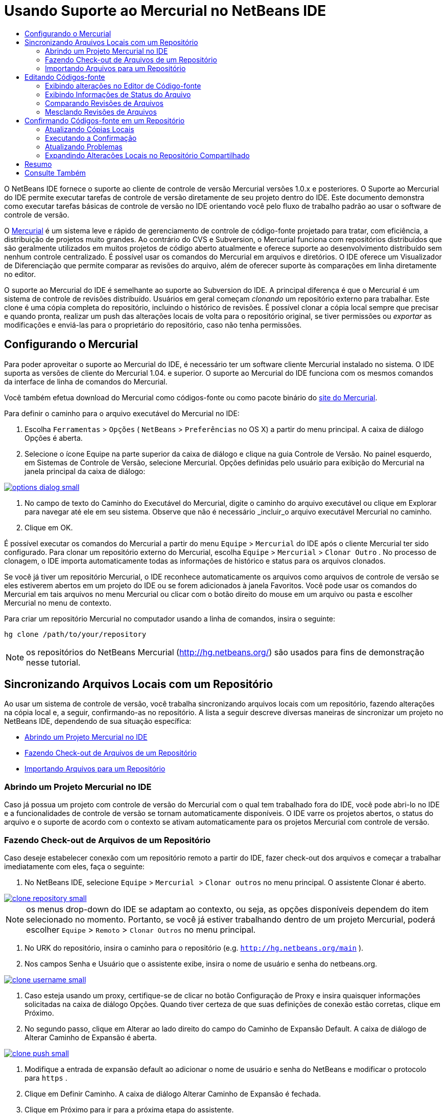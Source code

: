 // 
//     Licensed to the Apache Software Foundation (ASF) under one
//     or more contributor license agreements.  See the NOTICE file
//     distributed with this work for additional information
//     regarding copyright ownership.  The ASF licenses this file
//     to you under the Apache License, Version 2.0 (the
//     "License"); you may not use this file except in compliance
//     with the License.  You may obtain a copy of the License at
// 
//       http://www.apache.org/licenses/LICENSE-2.0
// 
//     Unless required by applicable law or agreed to in writing,
//     software distributed under the License is distributed on an
//     "AS IS" BASIS, WITHOUT WARRANTIES OR CONDITIONS OF ANY
//     KIND, either express or implied.  See the License for the
//     specific language governing permissions and limitations
//     under the License.
//

= Usando Suporte ao Mercurial no NetBeans IDE
:jbake-type: tutorial
:jbake-tags: tutorials 
:jbake-status: published
:icons: font
:syntax: true
:source-highlighter: pygments
:toc: left
:toc-title:
:description: Usando Suporte ao Mercurial no NetBeans IDE - Apache NetBeans
:keywords: Apache NetBeans, Tutorials, Usando Suporte ao Mercurial no NetBeans IDE

O NetBeans IDE fornece o suporte ao cliente de controle de versão Mercurial versões 1.0.x e posteriores. O Suporte ao Mercurial do IDE permite executar tarefas de controle de versão diretamente de seu projeto dentro do IDE. Este documento demonstra como executar tarefas básicas de controle de versão no IDE orientando você pelo fluxo de trabalho padrão ao usar o software de controle de versão.

O link:http://www.selenic.com/mercurial/wiki/[+Mercurial+] é um sistema leve e rápido de gerenciamento de controle de código-fonte projetado para tratar, com eficiência, a distribuição de projetos muito grandes. Ao contrário do CVS e Subversion, o Mercurial funciona com repositórios distribuídos que são geralmente utilizados em muitos projetos de código aberto atualmente e oferece suporte ao desenvolvimento distribuído sem nenhum controle centralizado. É possível usar os comandos do Mercurial em arquivos e diretórios. O IDE oferece um Visualizador de Diferenciação que permite comparar as revisões do arquivo, além de oferecer suporte às comparações em linha diretamente no editor.

O suporte ao Mercurial do IDE é semelhante ao suporte ao Subversion do IDE. A principal diferença é que o Mercurial é um sistema de controle de revisões distribuído. Usuários em geral começam _clonando_ um repositório externo para trabalhar. Este clone é uma cópia completa do repositório, incluindo o histórico de revisões. É possível clonar a cópia local sempre que precisar e quando pronta, realizar um push das alterações locais de volta para o repositório original, se tiver permissões ou _exportar_ as modificações e enviá-las para o proprietário do repositório, caso não tenha permissões.

== Configurando o Mercurial

Para poder aproveitar o suporte ao Mercurial do IDE, é necessário ter um software cliente Mercurial instalado no sistema. O IDE suporta as versões de cliente do Mercurial 1.04. e superior. O suporte ao Mercurial do IDE funciona com os mesmos comandos da interface de linha de comandos do Mercurial.

Você também efetua download do Mercurial como códigos-fonte ou como pacote binário do link:http://www.selenic.com/mercurial/[+site do Mercurial+].

Para definir o caminho para o arquivo executável do Mercurial no IDE:

1. Escolha  ``Ferramentas``  >  ``Opções``  ( ``NetBeans``  >  ``Preferências``  no OS X) a partir do menu principal. A caixa de diálogo Opções é aberta.
2. Selecione o ícone Equipe na parte superior da caixa de diálogo e clique na guia Controle de Versão. No painel esquerdo, em Sistemas de Controle de Versão, selecione Mercurial. Opções definidas pelo usuário para exibição do Mercurial na janela principal da caixa de diálogo:

[.feature]
--

image::images/options-dialog-small.png[role="left", link="images/options-dialog.png"]

--


. No campo de texto do Caminho do Executável do Mercurial, digite o caminho do arquivo executável ou clique em Explorar para navegar até ele em seu sistema. Observe que não é necessário _incluir_o arquivo executável Mercurial no caminho.
. Clique em OK.

É possível executar os comandos do Mercurial a partir do menu  ``Equipe``  >  ``Mercurial``  do IDE após o cliente Mercurial ter sido configurado. Para clonar um repositório externo do Mercurial, escolha  ``Equipe``  >  ``Mercurial``  >  ``Clonar Outro`` . No processo de clonagem, o IDE importa automaticamente todas as informações de histórico e status para os arquivos clonados.

Se você já tiver um repositório Mercurial, o IDE reconhece automaticamente os arquivos como arquivos de controle de versão se eles estiverem abertos em um projeto do IDE ou se forem adicionados à janela Favoritos. Você pode usar os comandos do Mercurial em tais arquivos no menu Mercurial ou clicar com o botão direito do mouse em um arquivo ou pasta e escolher Mercurial no menu de contexto.

Para criar um repositório Mercurial no computador usando a linha de comandos, insira o seguinte:


[source,java]
----

hg clone /path/to/your/repository
----

NOTE: os repositórios do NetBeans Mercurial (link:http://hg.netbeans.org/[+http://hg.netbeans.org/+]) são usados para fins de demonstração nesse tutorial.


== Sincronizando Arquivos Locais com um Repositório

Ao usar um sistema de controle de versão, você trabalha sincronizando arquivos locais com um repositório, fazendo alterações na cópia local e, a seguir, confirmando-as no repositório. A lista a seguir descreve diversas maneiras de sincronizar um projeto no NetBeans IDE, dependendo de sua situação específica:

* <<opening,Abrindo um Projeto Mercurial no IDE>>
* <<checking,Fazendo Check-out de Arquivos de um Repositório>>
* <<importing,Importando Arquivos para um Repositório>>


=== Abrindo um Projeto Mercurial no IDE

Caso já possua um projeto com controle de versão do Mercurial com o qual tem trabalhado fora do IDE, você pode abri-lo no IDE e a funcionalidades de controle de versão se tornam automaticamente disponíveis. O IDE varre os projetos abertos, o status do arquivo e o suporte de acordo com o contexto se ativam automaticamente para os projetos Mercurial com controle de versão.


=== Fazendo Check-out de Arquivos de um Repositório

Caso deseje estabelecer conexão com um repositório remoto a partir do IDE, fazer check-out dos arquivos e começar a trabalhar imediatamente com eles, faça o seguinte:

1. No NetBeans IDE, selecione  ``Equipe``  >  ``Mercurial `` > `` Clonar outros``  no menu principal. O assistente Clonar é aberto.

[.feature]
--

image::images/clone-repository-small.png[role="left", link="images/clone-repository.png"]

--

NOTE: os menus drop-down do IDE se adaptam ao contexto, ou seja, as opções disponíveis dependem do item selecionado no momento. Portanto, se você já estiver trabalhando dentro de um projeto Mercurial, poderá escolher  ``Equipe``  >  ``Remoto``  >  ``Clonar Outros``  no menu principal.


. No URK do repositório, insira o caminho para o repositório (e.g.  ``http://hg.netbeans.org/main`` ).
. Nos campos Senha e Usuário que o assistente exibe, insira o nome de usuário e senha do netbeans.org.

[.feature]
--

image::images/clone-username-small.png[role="left", link="images/clone-username.png"]

--


. Caso esteja usando um proxy, certifique-se de clicar no botão Configuração de Proxy e insira quaisquer informações solicitadas na caixa de diálogo Opções. Quando tiver certeza de que suas definições de conexão estão corretas, clique em Próximo.
. No segundo passo, clique em Alterar ao lado direito do campo do Caminho de Expansão Default. A caixa de diálogo de Alterar Caminho de Expansão é aberta.

[.feature]
--

image::images/clone-push-small.png[role="left", link="images/clone-push.png"]

--


. Modifique a entrada de expansão default ao adicionar o nome de usuário e senha do NetBeans e modificar o protocolo para  ``https`` .
. Clique em Definir Caminho. A caixa de diálogo Alterar Caminho de Expansão é fechada.
. Clique em Próximo para ir para a próxima etapa do assistente.
. No campo Diretório Principal, insira uma local no computador para onde deseja fazer check-out dos arquivos do repositório (outra opção é usar o botão Procurar).

[.feature]
--

image::images/clone-destination-small.png[role="left", link="images/clone-destination.png"]

--

NOTE: se estiver usando o Windows, tome cuidado com o tamanho do caminho que especificar, isto é,  ``C:\Documents and Settings\myName\My Documents\NetBeans\etc\etc``  pode causar uma falha na clonagem devido a um caminho muito longo. Tente usar  ``C:\`` .


. Deixe selecionada a opção Procurar por Projetos do NetBeans após Check-out e, em seguida, clique em Finalizar para iniciar a ação de check-out. 
O IDE faz check-out dos códigos-fonte especificados, e a barra de status do IDE indica o andamento do download dos arquivos do repositório no seu diretório de trabalho local. Você também pode exibir os arquivos que estão tendo check-out na janela de Saída (Ctrl-4 no Windows/Commandd-4 no OS X).

NOTE: caso os códigos-fonte com check-out contenham projetos NetBeans, uma caixa de diálogo será exibida solicitando a abertura deles no IDE. Se os códigos-fonte não contiverem um projeto, aparecerá uma caixa de diálogo solicitando que você crie um novo projeto a partir dos códigos-fonte e, a seguir, que o abra no IDE. Caso você crie um novo projeto para tal código-fonte, selecione a categoria de projeto apropriada (no assistente Novo projeto), e a seguir use a opção Com códigos-fonte existente dentro daquela categoria.


=== Importando Arquivos para um Repositório

Alternativamente, você pode importar um projeto no qual estava trabalhando no IDE para um repositório remoto e, a seguir, continuar a trabalhar nele no IDE após ele ter sido sincronizado.

NOTE: apesar de que de fato você está _exportando_ arquivos do sistema, o termo 'importar" é usado nos sistemas de controle de versão para indicar que os arquivos estão sendo _importados em _um repositório.

Para importar um projeto para um repositório:

1. Na janela Projetos (Ctrl-1 no Windows/Command1 no OS X), selecione um projeto sem controle de versão e escolha  ``Equipe``  >  ``Mercurial``  >  ``Inicializar Repositório``  ao clicar com o botão direito do mouse no nó. A caixa de diálogo Caminho-raiz do repositório é aberta.

[.feature]
--

image::images/repositoryrootpath.png[role="left", link="images/repositoryrootpath.png"]

--


. Especifique a pasta de repositório em que deseja colocar o projeto no repositório. Uma pasta contendo o nome do seu projeto é sugerida para você por default no campo de texto do Caminho-Raiz.
. Clique em OK para iniciar a ação de inicialização do Mercurial.
Ao clicar em OK, o IDE faz upload dos arquivos do projeto para o repositório.
Escolha Janela > Saída para abrir a janela Saída e exibir o progresso.

[.feature]
--

image::images/output-small.png[role="left", link="images/output.png"]

--

NOTE: uma vez que os arquivos do projeto estiverem no controle de versão do Mercurial, eles são são registrados no repositório como  ``Localmente Novo`` . Os novos arquivos e seu status podem ser exibidos clicando em  ``Mercurial``  >  ``Mostrar alterações``  no menu de contexto.

[.feature]
--

image::images/status-small.png[role="left", link="images/status.png"]

--


. Selecione  ``Mercurial``  >  ``Confirmar``  no menu de contexto para confirmar esses arquivos de projeto para o repositório do Mercurial. A caixa de diálogo Confirmar - [ProjectName] é aberta.

[.feature]
--

image::images/commit-dialog-small.png[role="left", link="images/commit-dialog.png"]

--


. Digite sua mensagem na área de texto Confirmar Mensagem e clique em Confirmar.

NOTE: os arquivos confirmados são colocados no diretório  ``.hg``  do repositório do Mercurial. Os detalhes de confirmação estão disponíveis na janela de Saída do IDE (Ctrl-4 no Windows/Command-4 no OS X).


== Editando Códigos-fonte

Quando tiver um projeto com controle de versão do Mercurial aberto no IDE, você pode começar a fazer alterações nos códigos-fonte. Como acontece com qualquer projeto aberto no NetBeans IDE, é possível abrir os arquivos no Editor de Código-fonte clicando duas vezes em seus nós, conforme eles aparecem nas janelas do IDE (por exemplo, janelas Projetos (Ctrl-1 no Windows/Command-1 no OS X), Arquivos (Ctrl-2 no Windows/Command-2 no OS X) e Favoritos (Ctrl-3 no Windows/Command-3 no Mac OS X)).

Quando você trabalha com códigos-fonte no IDE, há vários componentes de UI à sua disposição, o que ajuda a exibir e usar os comandos de controle de versão:

* <<viewingChanges,Exibindo Alterações no Editor de Código-fonte>>
* <<viewingFileStatus,Exibindo Informações de Status do Arquivo>>
* <<comparing,Comparando Revisões de Arquivos>>
* <<merging,Mesclando Revisões de Arquivos>>


=== Exibindo alterações no Editor de Código-fonte

Ao abrir um arquivo com controle de versão no Editor de Código-fonte do IDE, você pode ver as alterações em tempo real acontecendo no seu arquivo à medida que ele é modificado em relação à versão anterior cujo check-out do repositório foi efeito. Conforme você trabalha, o IDE usa a codificação de cor nas margens do Editor de Código-fonte para fornecer as seguintes informações:

|===
|*Azul* (       ) |Indica as linhas alteradas desde a revisão anterior. 

|*Verde* (       ) |Indica as linhas adicionadas desde a revisão anterior. 

|*Vermelho* (       ) |Indica as linhas removidas desde a revisão anterior. 
|===

A margem esquerda do Editor de Código-fonte mostra as alterações que ocorrem linha por linha. Quando você modifica uma determinada linha, as alterações são imediatamente mostradas na margem esquerda.

É possível clicar em um agrupamento colorido na margem para chamar os comandos de controle de versão. Por exemplo, a captura de tela inferior esquerda mostra os widgets disponíveis quando você clica em um ícone vermelho, indicando que linhas foram removidas de sua cópia local.

A margem direita do Editor de Código-fonte fornece uma visão geral que exibe as alterações feitas no arquivo como um todo, do início ao fim. A codificação de cor é gerada imediatamente quando você altera o arquivo.

Observe que você pode clicar em um ponto específico na margem para trazer imediatamente o seu cursor in-line para esse local no arquivo. Para exibir o número de linhas afetadas, passe o mouse sobre os ícones coloridos na margem direita:

[.feature]
--

image::images/left-ui-small.png[role="left", link="images/left-ui.png", title="Margem esquerda"]

--

[.feature]
--

image::images/right-ui-small.png[role="left", link="images/right-ui.png", title="Margem direita"]

--
 
=== Exibindo Informações de Status do Arquivo

Quando você está trabalhando nas janelas Projetos (Ctrl-1 no Windows/Command-1 no OS X), Arquivos (Ctrl-2 no Windows/Command-2 no OS X), Favoritos (Ctrl-3 no Windows/Command-3 no Mac X) ou de Controle de Versão, o IDE fornece várias funcionalidades visuais que ajudam a exibir as informações de status sobre seus arquivos. No exemplo a seguir, observe como o emblema (por exemplo, image:images/blue-badge.png[]), cor do nome do arquivo, e label de status adjacente, todos coincidem com outros para fornecer a você uma maneira efetiva e simples para controlar informações sobre seus arquivos de controle de versão:

image::images/badge-example.png[]

NOTE: os labels de status são indicação textual do status do arquivo nas janelas Controle de Versão, Projetos e Arquivos. Para exibir labels de status, escolha Exibir > Mostrar Labels de Controle de Versão na barra de ferramentas principal.

Os emblemas, a codificação de cor, os labels de status do arquivo e, talvez o mais importante, a janela de Controle de Versão ajudam a exibir e gerenciar de forma eficiente as informações de controle de versão no IDE.

* <<badges,Emblemas e Codificação de Cor>>
* <<fileStatus,Labels de Status do Arquivo>>
* <<versioning,A Janela de Controle de Versão>>


==== Emblemas e Codificação de Cor

Os emblemas são aplicados ao projeto, pasta e nós do pacote e informam o status dos arquivos contidos nesse nó:

A tabela a seguir exibe o esquema de cores usado nos emblemas:

|===
|Componente de IU |Descrição 

|*Emblema Azul* (image:images/blue-badge.png[]) |Indica a presença de arquivos que foram localmente modificados, adicionados ou deletados. No caso de pacotes, esse emblema se aplica somente ao pacote em si, e não aos seus subpacotes. Para projetos ou pastas, o emblema indica as alterações nesse item, ou em qualquer uma das subpastas contidas. 

|*Emblema Vermelho* (image:images/red-badge.png[]) |Marca os projetos, as pastas ou os pacotes que tenham arquivos _conflitantes_ (i.e., versões locais que apresentam conflito com as versões do repositório). No caso de pacotes, esse emblema se aplica somente ao pacote em si, e não aos seus subpacotes. Para projetos ou pastas, o emblema indica os conflitos nesse item ou em qualquer uma das subpastas contidas. 
|===

A codificação de cor é aplicada aos nomes de arquivo para indicar seu status atual em relação ao repositório:

|===
|Cor |Exemplo |Descrição 

|*Azul* |image:images/blue-text.png[] |Indica que o arquivo foi modificado localmente. 

|*Verde* |image:images/green-text.png[] |Indica que o arquivo foi adicionado localmente. 

|*Vermelho* |image:images/red-text.png[] |Indica que o arquivo contém conflitos entre sua cópia local de trabalho e a versão no repositório. 

|*Cinza* |image:images/gray-text.png[] |Indica que os arquivo é ignorado pelo Mercurial e não será incluído nos comandos de controle de versão (ou seja, Atualizar e Confirmar). Os arquivos só podem ser ignorados caso ainda não tenham tido controle de versão. 

|*Tachado* |image:images/strike-through-text.png[] |Indica que o arquivo foi excluído das operações de confirmação. O texto tachado aparece somente em locais específicos, como na janela de Controle de Versão ou na caixa de diálogo Confirmar, quando você decide excluir arquivos individuais de uma ação de confirmação. Tais arquivos ainda são afetados por outros comandos do Mercurial, tais como Atualizar. 
|===


==== Labels de Status do Arquivo

Os labels de status do arquivo fornecem uma indicação textual do status dos arquivos com controle de versão nas janelas do IDE. Por default, o IDE exibe as informações de status (novo, modificado, ignorado etc.) e de pastas em texto cinza à direita dos arquivos, à medida que eles são listados em janelas. Entretanto, você pode modificar esse formato para que se adeque às suas necessidades. Por exemplo, se você quiser adicionar números de revisão aos labels de status, faça o seguinte:

1. Escolha  ``Ferramentas``  >  ``Opções``  ( ``NetBeans``  >  ``Preferências``  no OS X) a partir do menu principal. A janela Opções é aberta.
2. Selecione o botão Equipe na parte superior da janela e clique na guia Controle de Versão abaixo dele. Certifique-se de que Mercurial esteja selecionado abaixo de Sistemas de Controle de Versão no painel esquerdo.
3. Para reformatar as legendas de status de forma que somente o status e de pasta sejam exibidos à direita dos arquivos, reorganize o conteúdo do campo de texto Formato do Label de Status para o seguinte:

[source,java]
----

[{status}; {folder}]
----
Clique em OK. Os labels de status agora listam o status e os labels do arquivo (onde aplicável):

image::images/file-labels.png[]

Os labels de status do arquivo podem ser ativados e desativados, ao selecionar  ``Exibir``  >  ``Mostrar Labels de Controle de Versão``  no menu principal.


==== A Janela de Controle de Versão

A janela de Controle de Versão do Mercurial fornece uma lista em tempo real de todas as alterações feitas nos arquivos em uma pasta selecionada da sua cópia de trabalho local. Ela é aberta por default no painel inferior do IDE, listando os arquivos adicionados, deletados ou modificados.

Para abrir a janela de Controle de Versão, selecione um arquivo ou uma pasta com controle de versão (ou seja, na janela Projetos, Arquivos ou Favoritos) e escolha  ``Mercurial``  >  ``Mostrar Alterações``  no menu de clique direito, ou escolha  ``Equipe``  >  ``Mercurial``  >  ``Mostrar Alterações``  no menu principal. A janela seguinte aparece na parte inferior do IDE:

image::images/versioning-window.png[]

Por default, a janela Controle de Versão exibe uma lista de todos os arquivos modificados dentro do pacote ou pasta selecionado. Usando os botões na barra de ferramentas, é possível optar por exibir todas as alterações ou limitar a lista de arquivos exibidos a arquivos modificados local ou remotamente. É possível clicar nos cabeçalhos das colunas acima dos arquivos listados para classificá-los por nome, status ou local.

A barra de ferramentas da janela de Controle de Versão também inclui botões que permitem chamar as tarefas mais comuns do Mercurial em todos os arquivos exibidos na lista. A tabela a seguir lista os comandos do Mercurial disponíveis na barra de ferramentas da janela de Controle de Versão:

|===
|Ícone |Nome |Função 

|image:images/refresh.png[] |*Atualizar Status* |Atualiza o status dos arquivos e pastas selecionados. Os arquivos exibidos na janela de Controle de Versão podem ser atualizados para refletir quaisquer alterações feitas externamente. 

|image:images/diff.png[] |*Diferenciar Tudo* |Abre o Visualizador de Diferenciação que fornece uma comparação lado a lado de suas cópias locais e das versões mantidas no repositório. 

|image:images/update.png[] |*Atualizar Todos* |Atualiza todos os arquivos selecionados no repositório. 

|image:images/commit.png[] |*Confirmar Tudo* |Permite que você confirme todas as atualizações locais no repositório. 
|===

Você pode acessar outros comandos do Mercurial na janela Controle de Versão, selecionando uma linha da tabela que corresponda a um arquivo modificado e escolhendo um comando no menu do botão direito do mouse.

Por exemplo, execute as ações a seguir em um arquivo:

|===
|* *Mostrar Anotações*: exibe o autor e as informações do número da revisão na margem esquerda dos arquivos abertos no Editor de Código-fonte.
 |image:images/annotations.png[] 

|* *Reverter Modificações*: abre a caixa de diálogo Reverter Modificações que pode ser usada para especificar parâmetros para reverter quaisquer mudanças locais em revisões mantidas no repositório.

[.feature]
--

image::images/search-rev-small.png[role="left", link="images/search-rev.png"]

--
 
|===


=== Comparando Revisões de Arquivos

Comparar revisões de arquivos é uma tarefa comum ao se trabalhar com projetos com controle de versão. O IDE permite que você compare versões, usando o comando Diferenciar, que está disponível no menu de contexto de um item selecionado ( ``Mercurial``  >  ``Diferenciar``  >  ``Diferenciar para Base``  ou  ``Mercurial``  >  ``Diferenciar``  >  ``Diferenciar para Revisão`` ), assim como na janela de Controle de Versão. Na janela de Controle de Versão, você pode executar diferenciais clicando duas vezes em um arquivo listado, caso contrário, você pode clicar no ícone Diferenciar Todos (image:images/diff.png[]) localizado na barra de ferramentas no topo.

Quando você faz uma diferenciação, um Visualizador de Diferenciação gráfico é aberto para os arquivos e revisões selecionados na janela principal do IDE. O Visualizador de Diferenciação exibe duas cópias nos painéis lado a lado. A cópia mais atual aparece no lado direito, portanto, se você estiver comparando uma revisão do repositório com sua cópia de trabalho, a cópia de trabalho é exibida no painel direito:

[.feature]
--

image::images/diff-viewer-small.png[role="left", link="images/diff-viewer.png"]

--

O visualizador de Diferenciação usa a mesma <<viewingChanges,codificação de cor>> usada para exibir alterações de controle de versão. Na captura de tela exibida acima, o bloco verde indica o conteúdo que foi adicionado à revisão mais atual. O bloco vermelho indica que o conteúdo da revisão anterior foi removido da última revisão. Azul indica que as alterações ocorreram na(s) linha(s) realçada(s).

Além disso, ao executar uma diferenciação em um grupo de arquivos, como em um projeto, pacote ou pasta, ou quando clicar em diferenciar todos (image:images/diff.png[]), você pode alternar entre diferenciais clicando em arquivos listados na região superior do Visualizador de Diferenciação.

A ferramenta Visualizador de Diferenciação fornece a seguinte funcionalidade:

* <<makeChanges,Fazer Alterações em sua Cópia de Trabalho Local>>
* <<navigateDifferences,Navegar entre as Diferenças>>


==== Fazer Alterações em sua Cópia de Trabalho Local

Se você estiver executando uma diferenciação em sua cópia de trabalho local, o IDE permite fazer alterações diretamente no Visualizador de Diferenciação. Para fazer isso, você pode colocar o cursor no painel direito do Visualizador de Diferenciação e modificar seu arquivo adequadamente, caso contrário, use os ícones in-line exibidos ao lado de cada alteração realçada:

|===
|*Substituir* (image:images/insert.png[]): |Insere o texto realçado da revisão anterior na revisão atual 

|*Mover Todos* (image:images/arrow.png[]): |Reverte a revisão atual do arquivo para o estado da revisão anterior selecionada 

|*Remover* (image:images/remove.png[]): |Remove o texto realçado da revisão atual para que ela espelhe a revisão anterior 
|===


==== Navegar nas Diferenças entre Arquivos Comparados

Se a sua comparação contém várias diferenças, você pode navegar nelas, usando os ícones de seta exibidos na barra de ferramentas. Os ícones de seta permitem que você exiba as diferenças conforme elas aparecem na parte do início ao fim:

|===
|*Anterior* (image:images/diff-prev.png[]): |Vai para a diferença anterior exibida na diferenciação 

|*Próximo* (image:images/diff-next.png[]): |Vai para a próxima diferença exibida na diferenciação 
|===


=== Mesclando Revisões de Arquivos

O NetBeans IDE permite mesclar as alterações entre as revisões no repositório e na sua cópia de trabalho local. Especificamente, isso combina dois conjuntos de separação separados em um repositório em um novo conjunto de separação que descreve como eles combinam.

1. Na janela Projetos, Arquivos ou Favoritos, clique com o botão direito do mouse nos arquivos ou pastas em que deseja realizar a operação de mesclagem e escolha  ``Mercurial``  >  ``Branch/Tag``  >  ``Mesclar Alterações`` . A caixa de diálogo Mesclar com Revisão é exibida.
2. Na lista drop-down Escolha de Revisões, selecione revisão. Todas as alterações feitas em uma cópia de arquivo local são transferidas no momento em que são criadas.
3. Certifique-se de que os dados de Descrição, Autor e Data estejam corretos.

[.feature]
--

image::images/mercurial-merge-small.png[role="left", link="images/mercurial-merge.png"]

--


. Clique em Mesclar. O IDE incorpora quaisquer diferenças constatadas entre a versão de revisão do repositório e a cópia local do arquivo. Se ocorrerem conflitos de mesclagem, o status do arquivo será atualizado em <<resolving,Conflito de Mesclagem>> para indicar o fato.

NOTE: depois de mesclar as alterações do arquivo com o diretório de trabalho local, ainda é necessário confirmar as alterações usando o comando Confirmar para poder adicionar as alterações ao repositório.


== Confirmando Códigos-fonte em um Repositório

Depois de fazer alterações no código-fonte, você as confirma no repositório. Normalmente, é recomendado atualizar todas as cópias que você tenha no repositório antes de executar a confirmação para garantir que não surjam conflitos. No entanto, podem ocorrer conflitos, que devem ser considerados como um evento natural quando vários desenvolvedores trabalham simultaneamente em um projeto. O IDE fornece um suporte flexível que permite executar todas essas funções. Ele também fornece um Resolvedor de Conflitos que permite tratar com segurança quaisquer conflitos à medida que ocorrerem.

* <<updating,Atualizando Cópias Locais>>
* <<performing,Executando a Confirmação>>
* <<issues,Atualizando Problemas>>
* <<pushing,Expandindo Alterações Locais no Repositório Compartilhado>>


=== Atualizando Cópias Locais

Você pode executar alterações ao escolher  ``Equipe``  >  ``Atualizar``  a partir do menu principal.

Para executar uma atualização em códigos-fonte que você modificou, você pode clicar no ícone Atualizar Tudo (image:images/update.png[]), que exibe as barras de ferramentas localizada na parte superior do <<versioning,Controle de Versão>> e no Visualizador de Diferenciação<<comparing,. Quaisquer alterações que possam ter ocorrido no repositório são exibidas na janela de Saída de Controle de Versão.>>

<<comparing, >>


=== Executando a Confirmação

Após editar os arquivos de origem, executar uma atualização e resolver quaisquer conflitos, você confirma os arquivos de sua cópia local de trabalho no repositório. O IDE permite que você chame o comando de confirmação das seguintes formas:

* Nas janelas Projetos, Arquivos ou Favoritos, clique com o botão direito do mouse nos itens novos ou modificados e escolha  ``Mercurial``  >  ``Confirmar`` .
* Na janela Visualizador de Controle de Versão ou de Diferenciação, clique no botão Confirmar Tudo (image:images/commit.png[]) localizado na barra de ferramentas.

A caixa de diálogo Confirmar é aberta, exibindo os arquivos que estão prestes a serem confirmados no repositório:

[.feature]
--

image::images/mercurial-commit-dialog-small.png[role="left", link="images/mercurial-commit-dialog.png"]

--

A caixa de diálogo Confirmar lista:

* todos os arquivos modificados localmente
* todos os arquivos deletados localmente
* todos os arquivos novos (ou seja, arquivos que ainda não existem no repositório)
* todos os arquivos que você renomeou. O Mercurial trata os arquivos renomeados deletando o arquivo original e criando uma cópia com o novo nome.

Na caixa de diálogo Confirmar, é possível especificar se arquivos individuais devem ser excluídos da confirmação. Para fazer isso, clique na coluna Ação de Confirmação de um arquivo selecionado e escolha Excluir da confirmação na lista drop-down.

Para executar a confirmação:

1. Digite uma mensagem de confirmação na área de texto Mensagem de Confirmação. Se preferir, clique no ícone de Mensagens Recentes (image:images/recent-msgs.png[]) localizado no canto superior direito para ver e selecionar de uma lista de mensagens que você usou anteriormente existente.
2. Depois de especificar ações para arquivos individuais, clique em Confirmar. O IDE executa a confirmação e envia suas alterações locais para o repositório. A barra de status do IDE, localizada na parte inferior direita da interface, é exibida conforme a ação de confirmação ocorre. Com uma confirmação bem-sucedida, as identificações de controle de versão desaparecem nas janelas Projetos, Arquivos e Favoritos e a codificação de cor dos arquivos confirmados volta a ser preta.


=== Atualizando Problemas

É possível atualizar um problema ao associar a ação de confirmação com um problema existente no rastreador de problemas do repositório. Para fazer isso, clique no cabeçalho Atualizar Problema na caixa de diálogo Confirmar para expandir, então especifique:

* *Rastreador de Problemas: *Especifique o rastreador de problemas que o repositório usa ao selecionar um rastreador de problemas da lista drop-down. A lista drop-down fornece uma lista de todos os rastreadores de problemas registrados com o IDE. Se o rastreador de problemas do repositório não foi registrado, clique no botão Novo, para registrá-lo.
* *Problema: *especifique o ID do problema. É possível fazer isso digitando no ID ou em parte da descrição.

Pode também especificar as seguintes opções:

* *Resolver como CORRIGIDO:* quando selecionado, o status do problema será alterado para Resolvido.
* *Adicionar Mensagem de Confirmação Acima:* quando selecionada, a mensagem de confirmação é adicionada ao problema.
* *Adicionar Informação de Revisão ao Problema*Quando selecionado, o problema é atualizado para incluir a informação de revisão como autor, data etc. É possível clicar em Alterar Formato para modificar o formato da informação da revisão que é adicionada ao problema.
* *Adicionar Informação do Problema para a Mensagem de Confirmação:* quando selecionada, os detalhes sobre o problema, como o ID do problema e o resumo, são adicionados à mensagem de confirmação. É possível clicar em Alterar Formato para modificar o formato da informação do problema que é adicionado à mensagem.
* *Depois da Confirmação:* quando selecionado, o problema é atualizado depois que você confirma as alterações.
* *Após Expansão:* quando selecionado, o problema é atualizado depois de ocorrer a expansão das alterações para o repositório.


=== Expandindo Alterações Locais no Repositório Compartilhado

Antes de expandir as alterações confirmadas localmente no repositório local, é necessário sincronizar o repositório local com o repositório compartilhado. Para realizar isso com o comando Extrair, selecione  ``Equipe``  >  ``Mercurial``  >  ``Remoto``  >  ``Extrair``  do menu principal. Após a execução de uma Extração bem-sucedida, o repositório local estará sincronizado com o repositório compartilhado.

Para expandir alterações, escolha  ``Equipe``  > ( ``Mercurial``  >)  ``Remoto``  >  ``Expandir Ramificação Atual`` ,  ``Equipe``  > ( ``Mercurial``  >)  ``Remoto``  >  ``Expandir Todas as Ramificações``  ou  ``Equipe``  > ( ``Mercurial``  >)  ``Remoto``  >  ``Expandir``  do menu principal. A saída de uma Expansão bem-sucedida listará quaisquer conjuntos de alterações criados.

NOTE: uma vez que uma cópia do repositório completo existe no sistema, a prática comum é realizar várias confirmações no repositório local e apenas após uma tarefa ter sido concluída, executar a expansão para o repositório compartilhado.


== Resumo

Este tutorial demonstrou como executar tarefas de controle de versão básicas no IDE ao guiá-lo pelo fluxo de trabalho padrão ao usar o suporte Mercurial do IDE. Ele mostrou como configurar um projeto com controle de versão e como executar tarefas básicas em arquivos com controle de versão e apresentando-o algumas das novas funcionalidades do Mercurial incluídas no IDE.

link:/about/contact_form.html?to=3&subject=Feedback:%20Using%20Mercurial%20Support%20in%20NetBeans%20IDE[+Enviar Feedback neste Tutorial+]



== Consulte Também

Para ver o material relacionado, consulte os seguintes documentos:

* link:http://wiki.netbeans.org/HgNetBeansSources[+Usando o Mercurial para trabalhar com Códigos-fonte do NetBeans no IDE+]
* link:mercurial-queues.html[+Usando Suporte às Filas do Mercurial no NetBeans IDE+]
* link:http://www.oracle.com/pls/topic/lookup?ctx=nb8000&id=NBDAG234[+Aplicando Controle de Versão às Aplicações com Controle de Versão+] em _Desenvolvendo Aplicações com o NetBeans IDE_
